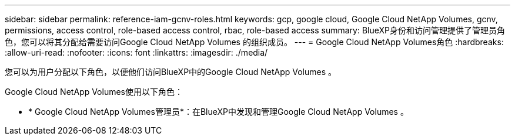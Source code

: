 ---
sidebar: sidebar 
permalink: reference-iam-gcnv-roles.html 
keywords: gcp, google cloud, Google Cloud NetApp Volumes, gcnv, permissions, access control, role-based access control, rbac, role-based access 
summary: BlueXP身份和访问管理提供了管理员角色，您可以将其分配给需要访问Google Cloud NetApp Volumes 的组织成员。 
---
= Google Cloud NetApp Volumes角色
:hardbreaks:
:allow-uri-read: 
:nofooter: 
:icons: font
:linkattrs: 
:imagesdir: ./media/


[role="lead"]
您可以为用户分配以下角色，以便他们访问BlueXP中的Google Cloud NetApp Volumes 。

Google Cloud NetApp Volumes使用以下角色：

* * Google Cloud NetApp Volumes管理员*：在BlueXP中发现和管理Google Cloud NetApp Volumes 。

